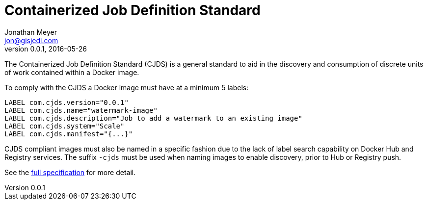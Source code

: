 = Containerized Job Definition Standard
Jonathan Meyer <jon@gisjedi.com>
v0.0.1, 2016-05-26
:toc:

The Containerized Job Definition Standard (CJDS) is a general standard to aid in the discovery and consumption of
discrete units of work contained within a Docker image.

To comply with the CJDS a Docker image must have at a minimum 5 labels:

----
LABEL com.cjds.version="0.0.1"
LABEL com.cjds.name="watermark-image"
LABEL com.cjds.description="Job to add a watermark to an existing image"
LABEL com.cjds.system="Scale"
LABEL com.cjds.manifest="{...}"
----

CJDS compliant images must also be named in a specific fashion due to the lack of label search capability on Docker Hub
and Registry services. The suffix `-cjds` must be used when naming images to enable discovery, prior to Hub or Registry
push.

See the http://detail[full specification] for more detail.



